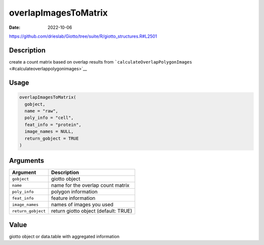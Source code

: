 =====================
overlapImagesToMatrix
=====================

:Date: 2022-10-06

https://github.com/drieslab/Giotto/tree/suite/R/giotto_structures.R#L2501


Description
===========

create a count matrix based on overlap results from
```calculateOverlapPolygonImages`` <#calculateoverlappolygonimages>`__

Usage
=====

.. code:: r

   overlapImagesToMatrix(
     gobject,
     name = "raw",
     poly_info = "cell",
     feat_info = "protein",
     image_names = NULL,
     return_gobject = TRUE
   )

Arguments
=========

================== ====================================
Argument           Description
================== ====================================
``gobject``        giotto object
``name``           name for the overlap count matrix
``poly_info``      polygon information
``feat_info``      feature information
``image_names``    names of images you used
``return_gobject`` return giotto object (default: TRUE)
================== ====================================

Value
=====

giotto object or data.table with aggregated information
